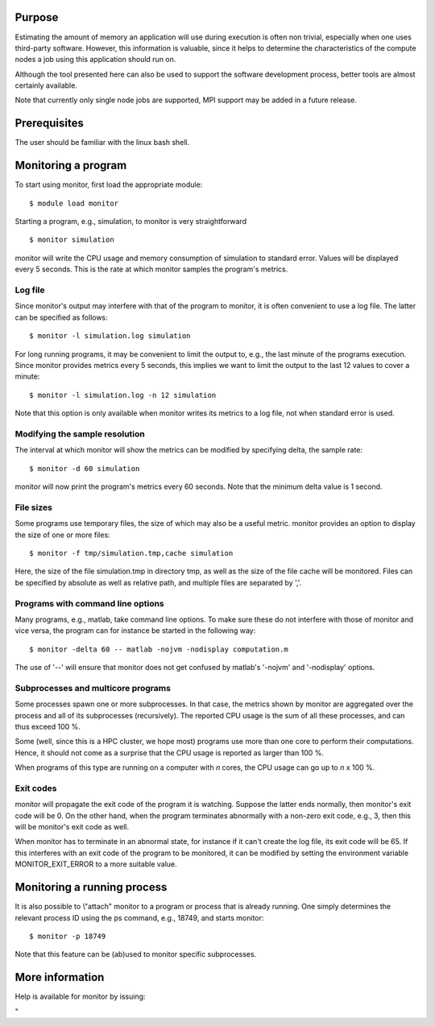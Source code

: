 Purpose
-------

Estimating the amount of memory an application will use during execution
is often non trivial, especially when one uses third-party software.
However, this information is valuable, since it helps to determine the
characteristics of the compute nodes a job using this application should
run on.

Although the tool presented here can also be used to support the
software development process, better tools are almost certainly
available.

Note that currently only single node jobs are supported, MPI support may
be added in a future release.

Prerequisites
-------------

The user should be familiar with the linux bash shell.

Monitoring a program
--------------------

To start using monitor, first load the appropriate module:

::

   $ module load monitor

Starting a program, e.g., simulation, to monitor is very straightforward

::

   $ monitor simulation

monitor will write the CPU usage and memory consumption of simulation to
standard error. Values will be displayed every 5 seconds. This is the
rate at which monitor samples the program's metrics.

Log file
~~~~~~~~

Since monitor's output may interfere with that of the program to
monitor, it is often convenient to use a log file. The latter can be
specified as follows:

::

   $ monitor -l simulation.log simulation

For long running programs, it may be convenient to limit the output to,
e.g., the last minute of the programs execution. Since monitor provides
metrics every 5 seconds, this implies we want to limit the output to the
last 12 values to cover a minute:

::

   $ monitor -l simulation.log -n 12 simulation

Note that this option is only available when monitor writes its metrics
to a log file, not when standard error is used.

Modifying the sample resolution
~~~~~~~~~~~~~~~~~~~~~~~~~~~~~~~

The interval at which monitor will show the metrics can be modified by
specifying delta, the sample rate:

::

   $ monitor -d 60 simulation

monitor will now print the program's metrics every 60 seconds. Note that
the minimum delta value is 1 second.

File sizes
~~~~~~~~~~

Some programs use temporary files, the size of which may also be a
useful metric. monitor provides an option to display the size of one or
more files:

::

   $ monitor -f tmp/simulation.tmp,cache simulation

Here, the size of the file simulation.tmp in directory tmp, as well as
the size of the file cache will be monitored. Files can be specified by
absolute as well as relative path, and multiple files are separated by
','.

Programs with command line options
~~~~~~~~~~~~~~~~~~~~~~~~~~~~~~~~~~

Many programs, e.g., matlab, take command line options. To make sure
these do not interfere with those of monitor and vice versa, the program
can for instance be started in the following way:

::

   $ monitor -delta 60 -- matlab -nojvm -nodisplay computation.m

The use of '--' will ensure that monitor does not get confused by
matlab's '-nojvm' and '-nodisplay' options.

Subprocesses and multicore programs
~~~~~~~~~~~~~~~~~~~~~~~~~~~~~~~~~~~

Some processes spawn one or more subprocesses. In that case, the metrics
shown by monitor are aggregated over the process and all of its
subprocesses (recursively). The reported CPU usage is the sum of all
these processes, and can thus exceed 100 %.

Some (well, since this is a HPC cluster, we hope most) programs use more
than one core to perform their computations. Hence, it should not come
as a surprise that the CPU usage is reported as larger than 100 %.

When programs of this type are running on a computer with *n* cores, the
CPU usage can go up to *n* x 100 %.

Exit codes
~~~~~~~~~~

monitor will propagate the exit code of the program it is watching.
Suppose the latter ends normally, then monitor's exit code will be 0. On
the other hand, when the program terminates abnormally with a non-zero
exit code, e.g., 3, then this will be monitor's exit code as well.

When monitor has to terminate in an abnormal state, for instance if it
can't create the log file, its exit code will be 65. If this interferes
with an exit code of the program to be monitored, it can be modified by
setting the environment variable MONITOR_EXIT_ERROR to a more suitable
value.

Monitoring a running process
----------------------------

It is also possible to \\"attach\" monitor to a program or process that
is already running. One simply determines the relevant process ID using
the ps command, e.g., 18749, and starts monitor:

::

   $ monitor -p 18749

Note that this feature can be (ab)used to monitor specific subprocesses.

More information
----------------

Help is available for monitor by issuing:

"
